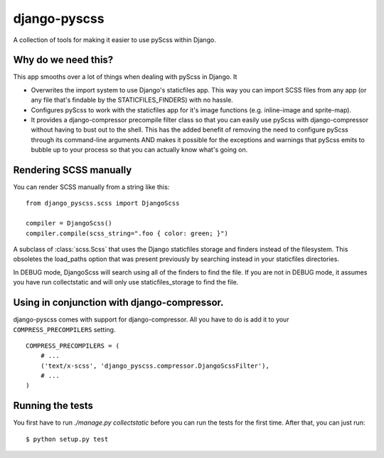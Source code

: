 django-pyscss
-------------

A collection of tools for making it easier to use pyScss within Django.

Why do we need this?
====================

This app smooths over a lot of things when dealing with pyScss in Django.  It

- Overwrites the import system to use Django's staticfiles app.  This way you
  can import SCSS files from any app (or any file that's findable by the
  STATICFILES_FINDERS) with no hassle.

- Configures pyScss to work with the staticfiles app for it's image functions
  (e.g. inline-image and sprite-map).

- It provides a django-compressor precompile filter class so that you can
  easily use pyScss with django-compressor without having to bust out to the
  shell.  This has the added benefit of removing the need to configure pyScss
  through its command-line arguments AND makes it possible for the exceptions
  and warnings that pyScss emits to bubble up to your process so that you can
  actually know what's going on.


Rendering SCSS manually
=======================

You can render SCSS manually from a string like this::

    from django_pyscss.scss import DjangoScss

    compiler = DjangoScss()
    compiler.compile(scss_string=".foo { color: green; }")


.. class:: django_pyscss.scss.DjangoScss

    A subclass of :class:`scss.Scss` that uses the Django staticfiles storage
    and finders instead of the filesystem.  This obsoletes the load_paths
    option that was present previously by searching instead in your staticfiles
    directories.

    In DEBUG mode, DjangoScss will search using all of the finders to find the
    file.  If you are not in DEBUG mode, it assumes you have run collectstatic
    and will only use staticfiles_storage to find the file.


Using in conjunction with django-compressor.
============================================

django-pyscss comes with support for django-compressor.  All you have to do is
add it to your ``COMPRESS_PRECOMPILERS`` setting. ::

    COMPRESS_PRECOMPILERS = (
        # ...
        ('text/x-scss', 'django_pyscss.compressor.DjangoScssFilter'),
        # ...
    )


Running the tests
=================

You first have to run `./manage.py collectstatic` before you can run the tests
for the first time.  After that, you can just run::

    $ python setup.py test
